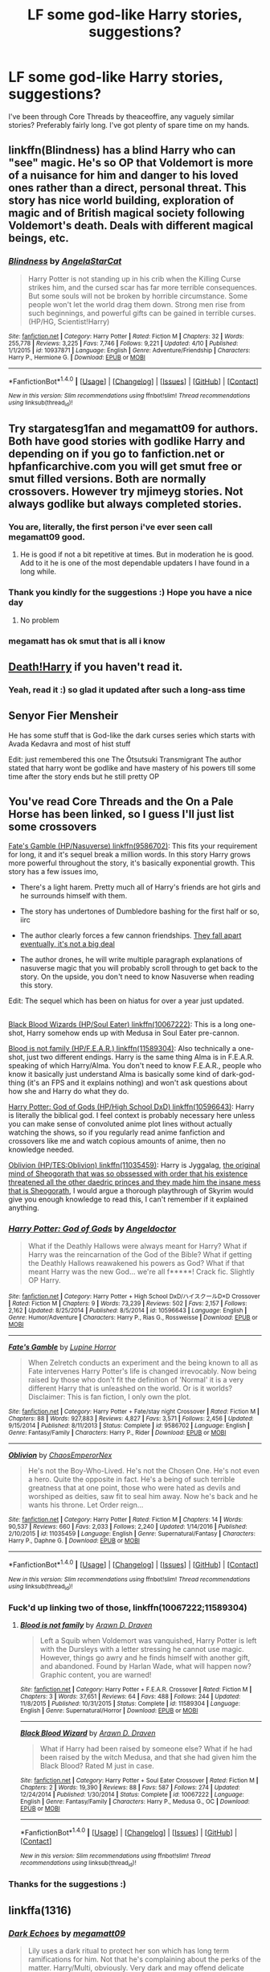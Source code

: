 #+TITLE: LF some god-like Harry stories, suggestions?

* LF some god-like Harry stories, suggestions?
:PROPERTIES:
:Author: FirstHomosapien
:Score: 14
:DateUnix: 1495272647.0
:DateShort: 2017-May-20
:FlairText: Request
:END:
I've been through Core Threads by theaceoffire, any vaguely similar stories? Preferably fairly long. I've got plenty of spare time on my hands.


** linkffn(Blindness) has a blind Harry who can "see" magic. He's so OP that Voldemort is more of a nuisance for him and danger to his loved ones rather than a direct, personal threat. This story has nice world building, exploration of magic and of British magical society following Voldemort's death. Deals with different magical beings, etc.
:PROPERTIES:
:Score: 3
:DateUnix: 1495333735.0
:DateShort: 2017-May-21
:END:

*** [[http://www.fanfiction.net/s/10937871/1/][*/Blindness/*]] by [[https://www.fanfiction.net/u/717542/AngelaStarCat][/AngelaStarCat/]]

#+begin_quote
  Harry Potter is not standing up in his crib when the Killing Curse strikes him, and the cursed scar has far more terrible consequences. But some souls will not be broken by horrible circumstance. Some people won't let the world drag them down. Strong men rise from such beginnings, and powerful gifts can be gained in terrible curses. (HP/HG, Scientist!Harry)
#+end_quote

^{/Site/: [[http://www.fanfiction.net/][fanfiction.net]] *|* /Category/: Harry Potter *|* /Rated/: Fiction M *|* /Chapters/: 32 *|* /Words/: 255,778 *|* /Reviews/: 3,225 *|* /Favs/: 7,746 *|* /Follows/: 9,221 *|* /Updated/: 4/10 *|* /Published/: 1/1/2015 *|* /id/: 10937871 *|* /Language/: English *|* /Genre/: Adventure/Friendship *|* /Characters/: Harry P., Hermione G. *|* /Download/: [[http://www.ff2ebook.com/old/ffn-bot/index.php?id=10937871&source=ff&filetype=epub][EPUB]] or [[http://www.ff2ebook.com/old/ffn-bot/index.php?id=10937871&source=ff&filetype=mobi][MOBI]]}

--------------

*FanfictionBot*^{1.4.0} *|* [[[https://github.com/tusing/reddit-ffn-bot/wiki/Usage][Usage]]] | [[[https://github.com/tusing/reddit-ffn-bot/wiki/Changelog][Changelog]]] | [[[https://github.com/tusing/reddit-ffn-bot/issues/][Issues]]] | [[[https://github.com/tusing/reddit-ffn-bot/][GitHub]]] | [[[https://www.reddit.com/message/compose?to=tusing][Contact]]]

^{/New in this version: Slim recommendations using/ ffnbot!slim! /Thread recommendations using/ linksub(thread_id)!}
:PROPERTIES:
:Author: FanfictionBot
:Score: 1
:DateUnix: 1495333755.0
:DateShort: 2017-May-21
:END:


** Try stargatesg1fan and megamatt09 for authors. Both have good stories with godlike Harry and depending on if you go to fanfiction.net or hpfanficarchive.com you will get smut free or smut filled versions. Both are normally crossovers. However try mjimeyg stories. Not always godlike but always completed stories.
:PROPERTIES:
:Author: theonijester
:Score: 5
:DateUnix: 1495275943.0
:DateShort: 2017-May-20
:END:

*** You are, literally, the first person i've ever seen call megamatt09 good.
:PROPERTIES:
:Author: viol8er
:Score: 13
:DateUnix: 1495292963.0
:DateShort: 2017-May-20
:END:

**** He is good if not a bit repetitive at times. But in moderation he is good. Add to it he is one of the most dependable updaters I have found in a long while.
:PROPERTIES:
:Author: theonijester
:Score: 2
:DateUnix: 1495298011.0
:DateShort: 2017-May-20
:END:


*** Thank you kindly for the suggestions :) Hope you have a nice day
:PROPERTIES:
:Author: FirstHomosapien
:Score: 2
:DateUnix: 1495278376.0
:DateShort: 2017-May-20
:END:

**** No problem
:PROPERTIES:
:Author: theonijester
:Score: 1
:DateUnix: 1495278553.0
:DateShort: 2017-May-20
:END:


*** megamatt has ok smut that is all i know
:PROPERTIES:
:Author: DogeJnr
:Score: 1
:DateUnix: 1508676958.0
:DateShort: 2017-Oct-22
:END:


** [[https://www.fanfiction.net/s/10685852/1/On-a-Pale-Horse][Death!Harry]] if you haven't read it.
:PROPERTIES:
:Author: RoboStogie
:Score: 2
:DateUnix: 1495283242.0
:DateShort: 2017-May-20
:END:

*** Yeah, read it :) so glad it updated after such a long-ass time
:PROPERTIES:
:Author: FirstHomosapien
:Score: 2
:DateUnix: 1495284174.0
:DateShort: 2017-May-20
:END:


** Senyor Fier Mensheir

He has some stuff that is God-like the dark curses series which starts with Avada Kedavra and most of hist stuff

Edit: just remembered this one The Ōtsutsuki Transmigrant The author stated that harry wont be godlike and have mastery of his powers till some time after the story ends but he still pretty OP
:PROPERTIES:
:Author: cyrusdb
:Score: 2
:DateUnix: 1495299052.0
:DateShort: 2017-May-20
:END:


** You've read Core Threads and the On a Pale Horse has been linked, so I guess I'll just list some crossovers

[[https://www.fanfiction.net/s/9586702/1/Fate-s-Gamble][Fate's Gamble (HP/Nasuverse) linkffn(9586702)]]: This fits your requirement for long, it and it's sequel break a million words. In this story Harry grows more powerful throughout the story, it's basically exponential growth. This story has a few issues imo,

- There's a light harem. Pretty much all of Harry's friends are hot girls and he surrounds himself with them.

- The story has undertones of Dumbledore bashing for the first half or so, iirc

- The author clearly forces a few cannon friendships. [[/spoiler][They fall apart eventually, it's not a big deal]]

- The author drones, he will write multiple paragraph explanations of nasuverse magic that you will probably scroll through to get back to the story. On the upside, you don't need to know Nasuverse when reading this story.

Edit: The sequel which has been on hiatus for over a year just updated.

** 
   :PROPERTIES:
   :CUSTOM_ID: section
   :END:
[[https://www.fanfiction.net/s/10067222/1/Black-Blood-Wizard][Black Blood Wizards (HP/Soul Eater) linkffn(10067222)]]: This is a long one-shot, Harry somehow ends up with Medusa in Soul Eater pre-cannon.

[[https://www.fanfiction.net/s/11589304/1/Blood-is-not-family][Blood is not family (HP/F.E.A.R.) linkffn(11589304)]]: Also technically a one-shot, just two different endings. Harry is the same thing Alma is in F.E.A.R. speaking of which Harry/Alma. You don't need to know F.E.A.R., people who know it basically just understand Alma is basically some kind of dark-god-thing (it's an FPS and it explains nothing) and won't ask questions about how she and Harry do what they do.

[[https://www.fanfiction.net/s/10596643/1/Harry-Potter-God-of-Gods][Harry Potter: God of Gods (HP/High School DxD) linkffn(10596643)]]: Harry is literally the biblical god. I feel context is probably necessary here unless you can make sense of convoluted anime plot lines without actually watching the shows, so if you regularly read anime fanfiction and crossovers like me and watch copious amounts of anime, then no knowledge needed.

[[https://www.fanfiction.net/s/11035459/1/][Oblivion (HP/TES:Oblivion) linkffn(11035459)]]: Harry is Jyggalag, [[/spoiler][the original mind of Sheogorath that was so obssessed with order that his existence threatened all the other daedric princes and they made him the insane mess that is Sheogorath]], I would argue a thorough playthrough of Skyrim would give you enough knowledge to read this, I can't remember if it explained anything.
:PROPERTIES:
:Author: Frystix
:Score: 2
:DateUnix: 1495302983.0
:DateShort: 2017-May-20
:END:

*** [[http://www.fanfiction.net/s/10596643/1/][*/Harry Potter: God of Gods/*]] by [[https://www.fanfiction.net/u/2335581/Angeldoctor][/Angeldoctor/]]

#+begin_quote
  What if the Deathly Hallows were always meant for Harry? What if Harry was the reincarnation of the God of the Bible? What if getting the Deathly Hallows reawakened his powers as God? What if that meant Harry was the new God... we're all f*****! Crack fic. Slightly OP Harry.
#+end_quote

^{/Site/: [[http://www.fanfiction.net/][fanfiction.net]] *|* /Category/: Harry Potter + High School DxD/ハイスクールD×D Crossover *|* /Rated/: Fiction M *|* /Chapters/: 9 *|* /Words/: 73,239 *|* /Reviews/: 502 *|* /Favs/: 2,157 *|* /Follows/: 2,162 *|* /Updated/: 8/25/2014 *|* /Published/: 8/5/2014 *|* /id/: 10596643 *|* /Language/: English *|* /Genre/: Humor/Adventure *|* /Characters/: Harry P., Rias G., Rossweisse *|* /Download/: [[http://www.ff2ebook.com/old/ffn-bot/index.php?id=10596643&source=ff&filetype=epub][EPUB]] or [[http://www.ff2ebook.com/old/ffn-bot/index.php?id=10596643&source=ff&filetype=mobi][MOBI]]}

--------------

[[http://www.fanfiction.net/s/9586702/1/][*/Fate's Gamble/*]] by [[https://www.fanfiction.net/u/4199791/Lupine-Horror][/Lupine Horror/]]

#+begin_quote
  When Zelretch conducts an experiment and the being known to all as Fate intervenes Harry Potter's life is changed irrevocably. Now being raised by those who don't fit the definition of 'Normal' it is a very different Harry that is unleashed on the world. Or is it worlds? Disclaimer: This is fan fiction, I only own the plot.
#+end_quote

^{/Site/: [[http://www.fanfiction.net/][fanfiction.net]] *|* /Category/: Harry Potter + Fate/stay night Crossover *|* /Rated/: Fiction M *|* /Chapters/: 88 *|* /Words/: 927,883 *|* /Reviews/: 4,827 *|* /Favs/: 3,571 *|* /Follows/: 2,456 *|* /Updated/: 9/15/2014 *|* /Published/: 8/11/2013 *|* /Status/: Complete *|* /id/: 9586702 *|* /Language/: English *|* /Genre/: Fantasy/Family *|* /Characters/: Harry P., Rider *|* /Download/: [[http://www.ff2ebook.com/old/ffn-bot/index.php?id=9586702&source=ff&filetype=epub][EPUB]] or [[http://www.ff2ebook.com/old/ffn-bot/index.php?id=9586702&source=ff&filetype=mobi][MOBI]]}

--------------

[[http://www.fanfiction.net/s/11035459/1/][*/Oblivion/*]] by [[https://www.fanfiction.net/u/5380349/ChaosEmperorNex][/ChaosEmperorNex/]]

#+begin_quote
  He's not the Boy-Who-Lived. He's not the Chosen One. He's not even a hero. Quite the opposite in fact. He's a being of such terrible greatness that at one point, those who were hated as devils and worshiped as deities, saw fit to seal him away. Now he's back and he wants his throne. Let Order reign...
#+end_quote

^{/Site/: [[http://www.fanfiction.net/][fanfiction.net]] *|* /Category/: Harry Potter *|* /Rated/: Fiction M *|* /Chapters/: 14 *|* /Words/: 90,537 *|* /Reviews/: 660 *|* /Favs/: 2,033 *|* /Follows/: 2,240 *|* /Updated/: 1/14/2016 *|* /Published/: 2/10/2015 *|* /id/: 11035459 *|* /Language/: English *|* /Genre/: Supernatural/Fantasy *|* /Characters/: Harry P., Daphne G. *|* /Download/: [[http://www.ff2ebook.com/old/ffn-bot/index.php?id=11035459&source=ff&filetype=epub][EPUB]] or [[http://www.ff2ebook.com/old/ffn-bot/index.php?id=11035459&source=ff&filetype=mobi][MOBI]]}

--------------

*FanfictionBot*^{1.4.0} *|* [[[https://github.com/tusing/reddit-ffn-bot/wiki/Usage][Usage]]] | [[[https://github.com/tusing/reddit-ffn-bot/wiki/Changelog][Changelog]]] | [[[https://github.com/tusing/reddit-ffn-bot/issues/][Issues]]] | [[[https://github.com/tusing/reddit-ffn-bot/][GitHub]]] | [[[https://www.reddit.com/message/compose?to=tusing][Contact]]]

^{/New in this version: Slim recommendations using/ ffnbot!slim! /Thread recommendations using/ linksub(thread_id)!}
:PROPERTIES:
:Author: FanfictionBot
:Score: 1
:DateUnix: 1495303005.0
:DateShort: 2017-May-20
:END:


*** Fuck'd up linking two of those, linkffn(10067222;11589304)
:PROPERTIES:
:Author: Frystix
:Score: 1
:DateUnix: 1495303240.0
:DateShort: 2017-May-20
:END:

**** [[http://www.fanfiction.net/s/11589304/1/][*/Blood is not family/*]] by [[https://www.fanfiction.net/u/4290258/Arawn-D-Draven][/Arawn D. Draven/]]

#+begin_quote
  Left a Squib when Voldemort was vanquished, Harry Potter is left with the Dursleys with a letter stressing he cannot use magic. However, things go awry and he finds himself with another gift, and abandoned. Found by Harlan Wade, what will happen now? Graphic content, you are warned!
#+end_quote

^{/Site/: [[http://www.fanfiction.net/][fanfiction.net]] *|* /Category/: Harry Potter + F.E.A.R. Crossover *|* /Rated/: Fiction M *|* /Chapters/: 3 *|* /Words/: 37,651 *|* /Reviews/: 64 *|* /Favs/: 488 *|* /Follows/: 244 *|* /Updated/: 11/8/2015 *|* /Published/: 10/31/2015 *|* /Status/: Complete *|* /id/: 11589304 *|* /Language/: English *|* /Genre/: Supernatural/Horror *|* /Download/: [[http://www.ff2ebook.com/old/ffn-bot/index.php?id=11589304&source=ff&filetype=epub][EPUB]] or [[http://www.ff2ebook.com/old/ffn-bot/index.php?id=11589304&source=ff&filetype=mobi][MOBI]]}

--------------

[[http://www.fanfiction.net/s/10067222/1/][*/Black Blood Wizard/*]] by [[https://www.fanfiction.net/u/4290258/Arawn-D-Draven][/Arawn D. Draven/]]

#+begin_quote
  What if Harry had been raised by someone else? What if he had been raised by the witch Medusa, and that she had given him the Black Blood? Rated M just in case.
#+end_quote

^{/Site/: [[http://www.fanfiction.net/][fanfiction.net]] *|* /Category/: Harry Potter + Soul Eater Crossover *|* /Rated/: Fiction M *|* /Chapters/: 2 *|* /Words/: 19,390 *|* /Reviews/: 88 *|* /Favs/: 587 *|* /Follows/: 274 *|* /Updated/: 12/24/2014 *|* /Published/: 1/30/2014 *|* /Status/: Complete *|* /id/: 10067222 *|* /Language/: English *|* /Genre/: Fantasy/Family *|* /Characters/: Harry P., Medusa G., OC *|* /Download/: [[http://www.ff2ebook.com/old/ffn-bot/index.php?id=10067222&source=ff&filetype=epub][EPUB]] or [[http://www.ff2ebook.com/old/ffn-bot/index.php?id=10067222&source=ff&filetype=mobi][MOBI]]}

--------------

*FanfictionBot*^{1.4.0} *|* [[[https://github.com/tusing/reddit-ffn-bot/wiki/Usage][Usage]]] | [[[https://github.com/tusing/reddit-ffn-bot/wiki/Changelog][Changelog]]] | [[[https://github.com/tusing/reddit-ffn-bot/issues/][Issues]]] | [[[https://github.com/tusing/reddit-ffn-bot/][GitHub]]] | [[[https://www.reddit.com/message/compose?to=tusing][Contact]]]

^{/New in this version: Slim recommendations using/ ffnbot!slim! /Thread recommendations using/ linksub(thread_id)!}
:PROPERTIES:
:Author: FanfictionBot
:Score: 1
:DateUnix: 1495303253.0
:DateShort: 2017-May-20
:END:


*** Thanks for the suggestions :)
:PROPERTIES:
:Author: FirstHomosapien
:Score: 1
:DateUnix: 1495341436.0
:DateShort: 2017-May-21
:END:


** linkffa(1316)
:PROPERTIES:
:Author: Lakas1236547
:Score: 2
:DateUnix: 1495323488.0
:DateShort: 2017-May-21
:END:

*** [[http://www.hpfanficarchive.com/stories/viewstory.php?sid=1316][*/Dark Echoes/*]] by [[http://www.hpfanficarchive.com/stories/viewuser.php?uid=4810][/megamatt09/]]

#+begin_quote
  Lily uses a dark ritual to protect her son which has long term ramifications for him. Not that he's complaining about the perks of the matter. Harry/Multi, obviously. Very dark and may offend delicate sensibilities. More information inside. Reposted after accidental deletion. Don't ask even though someone end up will doing so.
#+end_quote

^{/Site/: [[http://www.hpfanficarchive.com][HP Fanfic Archive]] *|* /Rated/: NC-17 - No One 17 and Under Admitted *|* /Categories/: Erotica , Dark or Evil , Bonding > Soul Bonding , Crossovers > HP/DC , Harem/Multi pairing *|* /Characters/: Harry James Potter *|* /Status/: WIP <Work in progress> *|* /Genres/: Adult - Femslash , Adventure/Action , Dark , Erotica , Multiple Partners , Romance *|* /Pairings/: Harry/Multi *|* /Warnings/: Adult Themes , Character Death , Extreme Sexual Situations , Femslash , Strong Language , Strong Violence *|* /Challenges/: None *|* /Series/: None *|* /Chapters/: 50 *|* /Completed/: Yes *|* /Word count/: 290,698 *|* /Read/: 443,916 *|* /Published/: November 09, 2014 *|* /ID/: 1316}

--------------

*FanfictionBot*^{1.4.0} *|* [[[https://github.com/tusing/reddit-ffn-bot/wiki/Usage][Usage]]] | [[[https://github.com/tusing/reddit-ffn-bot/wiki/Changelog][Changelog]]] | [[[https://github.com/tusing/reddit-ffn-bot/issues/][Issues]]] | [[[https://github.com/tusing/reddit-ffn-bot/][GitHub]]] | [[[https://www.reddit.com/message/compose?to=tusing][Contact]]]

^{/New in this version: Slim recommendations using/ ffnbot!slim! /Thread recommendations using/ linksub(thread_id)!}
:PROPERTIES:
:Author: FanfictionBot
:Score: 1
:DateUnix: 1495323500.0
:DateShort: 2017-May-21
:END:


** Linkffn(Lily and the art of being Sisyphus) fem!harry is the master of death, grows up casually breaking the laws of reality and doesn't really get other people.
:PROPERTIES:
:Score: 2
:DateUnix: 1495337641.0
:DateShort: 2017-May-21
:END:

*** [[http://www.fanfiction.net/s/9911469/1/][*/Lily and the Art of Being Sisyphus/*]] by [[https://www.fanfiction.net/u/1318815/The-Carnivorous-Muffin][/The Carnivorous Muffin/]]

#+begin_quote
  As the unwitting personification of Death, reality exists to Lily through the veil of a backstage curtain, a transient stage show performed by actors who take their roles only too seriously. But as the Girl-Who-Lived, Lily's role to play is the most important of all, and come hell or high water play it she will, regardless of how awful Wizard Lenin seems to think she is at her job.
#+end_quote

^{/Site/: [[http://www.fanfiction.net/][fanfiction.net]] *|* /Category/: Harry Potter *|* /Rated/: Fiction T *|* /Chapters/: 45 *|* /Words/: 263,723 *|* /Reviews/: 3,579 *|* /Favs/: 4,887 *|* /Follows/: 5,012 *|* /Updated/: 4/12 *|* /Published/: 12/8/2013 *|* /id/: 9911469 *|* /Language/: English *|* /Genre/: Humor/Fantasy *|* /Characters/: <Harry P., Tom R. Jr.> *|* /Download/: [[http://www.ff2ebook.com/old/ffn-bot/index.php?id=9911469&source=ff&filetype=epub][EPUB]] or [[http://www.ff2ebook.com/old/ffn-bot/index.php?id=9911469&source=ff&filetype=mobi][MOBI]]}

--------------

*FanfictionBot*^{1.4.0} *|* [[[https://github.com/tusing/reddit-ffn-bot/wiki/Usage][Usage]]] | [[[https://github.com/tusing/reddit-ffn-bot/wiki/Changelog][Changelog]]] | [[[https://github.com/tusing/reddit-ffn-bot/issues/][Issues]]] | [[[https://github.com/tusing/reddit-ffn-bot/][GitHub]]] | [[[https://www.reddit.com/message/compose?to=tusing][Contact]]]

^{/New in this version: Slim recommendations using/ ffnbot!slim! /Thread recommendations using/ linksub(thread_id)!}
:PROPERTIES:
:Author: FanfictionBot
:Score: 1
:DateUnix: 1495337656.0
:DateShort: 2017-May-21
:END:


** *Harry Potter and Marvel Crossover*

Sirius sends Harry to Tony Stark's for the summer and in a freak accident Tony Stark's brain is copied to Harry's.

*Features:*

*~* independent!Harry

*~* smart!Harry

*~* Magic incorporated into technology

*~* Harry/OC ^{(female)} but relation ship doesn't last long

*~* Slight Dumbledore and hermione bashing

*~* Mentions of Slash ^{(no intimate scenes)}

Sadly abandoned but a great fic none the less.

[[http://www.fanfiction.net/s/6654571/1/][/linkffn(6654571)/]]
:PROPERTIES:
:Author: UndergroundNerd
:Score: 1
:DateUnix: 1495360373.0
:DateShort: 2017-May-21
:END:

*** [[http://www.fanfiction.net/s/6654571/1/][*/Harry Potter and the Iron Knowledge/*]] by [[https://www.fanfiction.net/u/965086/Baronvonblack][/Baronvonblack/]]

#+begin_quote
  Sirius pulls a favour and gets Tony Stark to look after Harry over the summer, where he finds what could be the power the dark lord knows not as in a freak accident Tony's knowledge was copied to Harry's brain.
#+end_quote

^{/Site/: [[http://www.fanfiction.net/][fanfiction.net]] *|* /Category/: Harry Potter + Ironman Crossover *|* /Rated/: Fiction T *|* /Chapters/: 11 *|* /Words/: 57,411 *|* /Reviews/: 750 *|* /Favs/: 2,908 *|* /Follows/: 3,247 *|* /Updated/: 2/12/2011 *|* /Published/: 1/15/2011 *|* /id/: 6654571 *|* /Language/: English *|* /Genre/: Adventure/Humor *|* /Download/: [[http://www.ff2ebook.com/old/ffn-bot/index.php?id=6654571&source=ff&filetype=epub][EPUB]] or [[http://www.ff2ebook.com/old/ffn-bot/index.php?id=6654571&source=ff&filetype=mobi][MOBI]]}

--------------

*FanfictionBot*^{1.4.0} *|* [[[https://github.com/tusing/reddit-ffn-bot/wiki/Usage][Usage]]] | [[[https://github.com/tusing/reddit-ffn-bot/wiki/Changelog][Changelog]]] | [[[https://github.com/tusing/reddit-ffn-bot/issues/][Issues]]] | [[[https://github.com/tusing/reddit-ffn-bot/][GitHub]]] | [[[https://www.reddit.com/message/compose?to=tusing][Contact]]]

^{/New in this version: Slim recommendations using/ ffnbot!slim! /Thread recommendations using/ linksub(thread_id)!}
:PROPERTIES:
:Author: FanfictionBot
:Score: 2
:DateUnix: 1495360426.0
:DateShort: 2017-May-21
:END:
